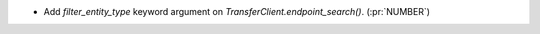 ..
.. A new scriv changelog fragment
..
.. Uncomment the header that is right (remove the leading dots).
..
.. Leave the "(:pr:`...`)" text in your change description.
.. GitHub Actions will automatically replace it when the PR is merged.
..
.. Python Support
.. ~~~~~~~~~~~~~~
..
.. - A bullet item for the Python Support category. (:pr:`NUMBER`)
..
.. Added
.. ~~~~~
..
- Add `filter_entity_type` keyword argument on `TransferClient.endpoint_search()`. (:pr:`NUMBER`)
..
.. Removed
.. ~~~~~~~
..
.. - A bullet item for the Removed category. (:pr:`NUMBER`)
..
.. Changed
.. ~~~~~~~
..
.. - A bullet item for the Changed category. (:pr:`NUMBER`)
..
.. Deprecated
.. ~~~~~~~~~~
..
.. - A bullet item for the Deprecated category. (:pr:`NUMBER`)
..
.. Fixed
.. ~~~~~
..
.. - A bullet item for the Fixed category. (:pr:`NUMBER`)
..
.. Documentation
.. ~~~~~~~~~~~~~
..
.. - A bullet item for the Documentation category. (:pr:`NUMBER`)
..
.. Security
.. ~~~~~~~~
..
.. - A bullet item for the Security category. (:pr:`NUMBER`)
..
.. Development
.. ~~~~~~~~~~~
..
.. - A bullet item for the Development category. (:pr:`NUMBER`)
..
